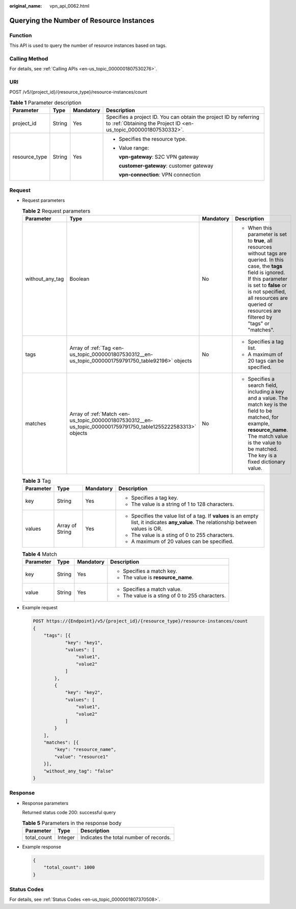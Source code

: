 :original_name: vpn_api_0062.html

.. _vpn_api_0062:

Querying the Number of Resource Instances
=========================================

Function
--------

This API is used to query the number of resource instances based on tags.

Calling Method
--------------

For details, see :ref:`Calling APIs <en-us_topic_0000001807530276>`.

URI
---

POST /v5/{project_id}/{resource_type}/resource-instances/count

.. table:: **Table 1** Parameter description

   +-----------------+-----------------+-----------------+---------------------------------------------------------------------------------------------------------------------------------------+
   | Parameter       | Type            | Mandatory       | Description                                                                                                                           |
   +=================+=================+=================+=======================================================================================================================================+
   | project_id      | String          | Yes             | Specifies a project ID. You can obtain the project ID by referring to :ref:`Obtaining the Project ID <en-us_topic_0000001807530332>`. |
   +-----------------+-----------------+-----------------+---------------------------------------------------------------------------------------------------------------------------------------+
   | resource_type   | String          | Yes             | -  Specifies the resource type.                                                                                                       |
   |                 |                 |                 |                                                                                                                                       |
   |                 |                 |                 | -  Value range:                                                                                                                       |
   |                 |                 |                 |                                                                                                                                       |
   |                 |                 |                 |    **vpn-gateway**: S2C VPN gateway                                                                                                   |
   |                 |                 |                 |                                                                                                                                       |
   |                 |                 |                 |    **customer-gateway**: customer gateway                                                                                             |
   |                 |                 |                 |                                                                                                                                       |
   |                 |                 |                 |    **vpn-connection**: VPN connection                                                                                                 |
   +-----------------+-----------------+-----------------+---------------------------------------------------------------------------------------------------------------------------------------+

Request
-------

-  Request parameters

   .. table:: **Table 2** Request parameters

      +-----------------+---------------------------------------------------------------------------------------------------------------+-----------------+------------------------------------------------------------------------------------------------------------------------------------------------------------------------------------------------------------------------------------------------------------------------+
      | Parameter       | Type                                                                                                          | Mandatory       | Description                                                                                                                                                                                                                                                            |
      +=================+===============================================================================================================+=================+========================================================================================================================================================================================================================================================================+
      | without_any_tag | Boolean                                                                                                       | No              | -  When this parameter is set to **true**, all resources without tags are queried. In this case, the **tags** field is ignored. If this parameter is set to **false** or is not specified, all resources are queried or resources are filtered by "tags" or "matches". |
      +-----------------+---------------------------------------------------------------------------------------------------------------+-----------------+------------------------------------------------------------------------------------------------------------------------------------------------------------------------------------------------------------------------------------------------------------------------+
      | tags            | Array of :ref:`Tag <en-us_topic_0000001807530312__en-us_topic_0000001759791750_table92196>` objects           | No              | -  Specifies a tag list.                                                                                                                                                                                                                                               |
      |                 |                                                                                                               |                 | -  A maximum of 20 tags can be specified.                                                                                                                                                                                                                              |
      +-----------------+---------------------------------------------------------------------------------------------------------------+-----------------+------------------------------------------------------------------------------------------------------------------------------------------------------------------------------------------------------------------------------------------------------------------------+
      | matches         | Array of :ref:`Match <en-us_topic_0000001807530312__en-us_topic_0000001759791750_table1255222583313>` objects | No              | -  Specifies a search field, including a key and a value. The match key is the field to be matched, for example, **resource_name**. The match value is the value to be matched. The key is a fixed dictionary value.                                                   |
      +-----------------+---------------------------------------------------------------------------------------------------------------+-----------------+------------------------------------------------------------------------------------------------------------------------------------------------------------------------------------------------------------------------------------------------------------------------+

   .. _en-us_topic_0000001807530312__en-us_topic_0000001759791750_table92196:

   .. table:: **Table 3** Tag

      +-----------------+-----------------+-----------------+------------------------------------------------------------------------------------------------------------------------------------------+
      | Parameter       | Type            | Mandatory       | Description                                                                                                                              |
      +=================+=================+=================+==========================================================================================================================================+
      | key             | String          | Yes             | -  Specifies a tag key.                                                                                                                  |
      |                 |                 |                 | -  The value is a string of 1 to 128 characters.                                                                                         |
      +-----------------+-----------------+-----------------+------------------------------------------------------------------------------------------------------------------------------------------+
      | values          | Array of String | Yes             | -  Specifies the value list of a tag. If **values** is an empty list, it indicates **any_value**. The relationship between values is OR. |
      |                 |                 |                 | -  The value is a sting of 0 to 255 characters.                                                                                          |
      |                 |                 |                 | -  A maximum of 20 values can be specified.                                                                                              |
      +-----------------+-----------------+-----------------+------------------------------------------------------------------------------------------------------------------------------------------+

   .. _en-us_topic_0000001807530312__en-us_topic_0000001759791750_table1255222583313:

   .. table:: **Table 4** Match

      +-----------------+-----------------+-----------------+-------------------------------------------------+
      | Parameter       | Type            | Mandatory       | Description                                     |
      +=================+=================+=================+=================================================+
      | key             | String          | Yes             | -  Specifies a match key.                       |
      |                 |                 |                 | -  The value is **resource_name**.              |
      +-----------------+-----------------+-----------------+-------------------------------------------------+
      | value           | String          | Yes             | -  Specifies a match value.                     |
      |                 |                 |                 | -  The value is a sting of 0 to 255 characters. |
      +-----------------+-----------------+-----------------+-------------------------------------------------+

-  Example request

   .. code-block:: text

      POST https://{Endpoint}/v5/{project_id}/{resource_type}/resource-instances/count
      {
          "tags": [{
                  "key": "key1",
                  "values": [
                      "value1",
                      "value2"
                  ]
              },
              {
                  "key": "key2",
                  "values": [
                      "value1",
                      "value2"
                  ]
              }
          ],
          "matches": [{
              "key": "resource_name",
              "value": "resource1"
          }],
          "without_any_tag": "false"
      }

Response
--------

-  Response parameters

   Returned status code 200: successful query

   .. table:: **Table 5** Parameters in the response body

      =========== ======= ======================================
      Parameter   Type    Description
      =========== ======= ======================================
      total_count Integer Indicates the total number of records.
      =========== ======= ======================================

-  Example response

   .. code-block::

      {
          "total_count": 1000
      }

Status Codes
------------

For details, see :ref:`Status Codes <en-us_topic_0000001807370508>`.
